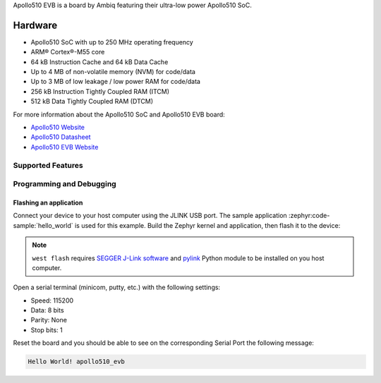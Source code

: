 .. zephyr:board:: apollo510_evb

Apollo510 EVB is a board by Ambiq featuring their ultra-low power Apollo510 SoC.

Hardware
********

- Apollo510 SoC with up to 250 MHz operating frequency
- ARM® Cortex®-M55 core
- 64 kB Instruction Cache and 64 kB Data Cache
- Up to 4 MB of non-volatile memory (NVM) for code/data
- Up to 3 MB of low leakage / low power RAM for code/data
- 256 kB Instruction Tightly Coupled RAM (ITCM)
- 512 kB Data Tightly Coupled RAM (DTCM)

For more information about the Apollo510 SoC and Apollo510 EVB board:

- `Apollo510 Website`_
- `Apollo510 Datasheet`_
- `Apollo510 EVB Website`_

Supported Features
==================

.. zephyr:board-supported-hw::

Programming and Debugging
=========================

.. zephyr:board-supported-runners::

Flashing an application
-----------------------

Connect your device to your host computer using the JLINK USB port.
The sample application :zephyr:code-sample:`hello_world` is used for this example.
Build the Zephyr kernel and application, then flash it to the device:

.. zephyr-app-commands::
   :zephyr-app: samples/hello_world
   :board: apollo510_evb
   :goals: flash

.. note::
   ``west flash`` requires `SEGGER J-Link software`_ and `pylink`_ Python module
   to be installed on you host computer.

Open a serial terminal (minicom, putty, etc.) with the following settings:

- Speed: 115200
- Data: 8 bits
- Parity: None
- Stop bits: 1

Reset the board and you should be able to see on the corresponding Serial Port
the following message:

.. code-block:: console

   Hello World! apollo510_evb

.. _Apollo510 Website:
   https://ambiq.com/apollo510/

.. _Apollo510 Datasheet:
   https://contentportal.ambiq.com/documents/20123/2877485/Apollo510-SoC-Datasheet.pdf

.. _Apollo510 EVB Website:
   For more information, please reach out to Sales and FAE.

.. _SEGGER J-Link software:
   https://www.segger.com/downloads/jlink

.. _pylink:
   https://github.com/Square/pylink
